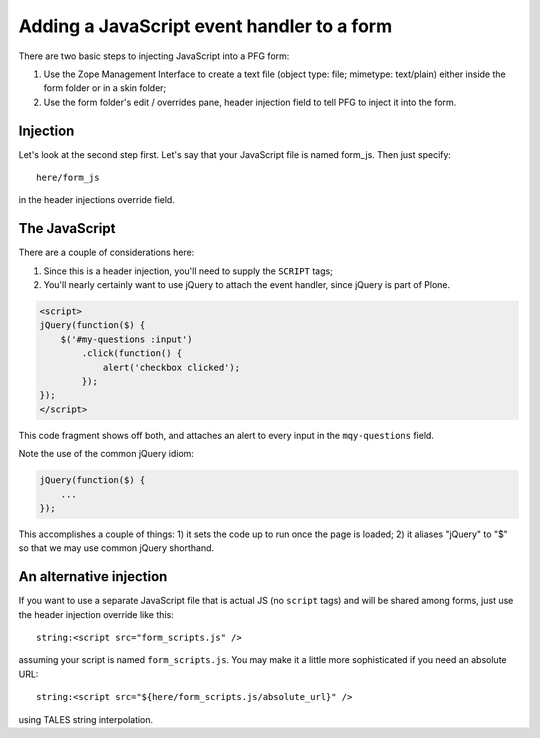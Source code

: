 ================================================
Adding a JavaScript event handler to a form
================================================

.. admonition :: Description
    Need to make your PFG forms more dynamic? It's easy to add JavaScript.

There are two basic steps to injecting JavaScript into a PFG form:

1. Use the Zope Management Interface to create a text file (object type: file; mimetype: text/plain) either inside the form folder or in a skin folder;

2. Use the form folder's edit / overrides pane, header injection field to tell PFG to inject it into the form.

Injection
=========

Let's look at the second step first. Let's say that your JavaScript file is named form_js. Then just specify::

    here/form_js

in the header injections override field.

The JavaScript
==============

There are a couple of considerations here:

1. Since this is a header injection, you'll need to supply the ``SCRIPT`` tags;

2. You'll nearly certainly want to use jQuery to attach the event handler, since jQuery is part of Plone.

.. code-block:: html

    <script>
    jQuery(function($) {
        $('#my-questions :input')
            .click(function() {
                alert('checkbox clicked');
            });
    });
    </script>

This code fragment shows off both, and attaches an alert to every input in the ``mqy-questions`` field.

Note the use of the common jQuery idiom:

.. code-block:: javascript

    jQuery(function($) {
        ...
    });

This accomplishes a couple of things: 1) it sets the code up to run once the page is loaded; 2) it aliases "jQuery" to "$" so that we may use common jQuery shorthand.

An alternative injection
========================

If you want to use a separate JavaScript file that is actual JS (no ``script`` tags) and will be shared among forms, just use the header injection override like this::

    string:<script src="form_scripts.js" />

assuming your script is named ``form_scripts.js``. You may make it a little more sophisticated if you need an absolute URL::

    string:<script src="${here/form_scripts.js/absolute_url}" />

using TALES string interpolation.


